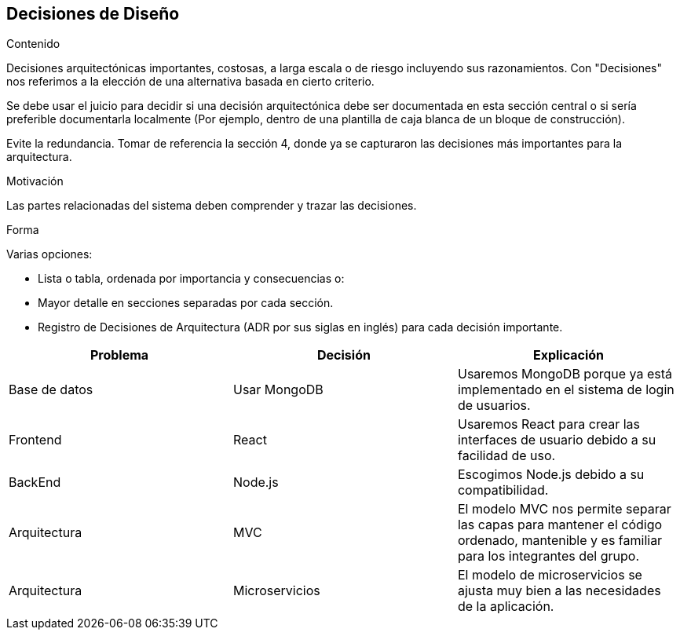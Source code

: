 ifndef::imagesdir[:imagesdir: ../images]

[[section-design-decisions]]
== Decisiones de Diseño


[role="arc42help"]
****
.Contenido
Decisiones arquitectónicas importantes, costosas, a larga escala o de riesgo incluyendo sus razonamientos.
Con "Decisiones" nos referimos a la elección de una alternativa basada en cierto criterio.

Se debe usar el juicio para decidir si una decisión arquitectónica debe ser documentada en esta sección
central o si sería preferible documentarla localmente (Por ejemplo, dentro de una plantilla de caja blanca
de un bloque de construcción).

Evite la redundancia. Tomar de referencia la sección 4, donde ya se capturaron las decisiones más importantes 
para la arquitectura.

.Motivación
Las partes relacionadas del sistema deben comprender y trazar las decisiones.

.Forma
Varias opciones:

* Lista o tabla, ordenada por importancia y consecuencias o:
* Mayor detalle en secciones separadas por cada sección.
* Registro de Decisiones de Arquitectura (ADR por sus siglas en inglés) para cada decisión importante.
****


[options="header", cols="1,1,1"]
|===
| Problema | Decisión | Explicación

| Base de datos | Usar MongoDB | Usaremos MongoDB porque ya está implementado en el sistema de login de usuarios.

| Frontend | React | Usaremos React para crear las interfaces de usuario debido a su facilidad de uso.

| BackEnd | Node.js | Escogimos Node.js debido a su compatibilidad.

| Arquitectura | MVC | El modelo MVC nos permite separar las capas para mantener el código ordenado, mantenible y es familiar para los integrantes del grupo.

| Arquitectura | Microservicios | El modelo de microservicios se ajusta muy bien a las necesidades de la aplicación.

|===
